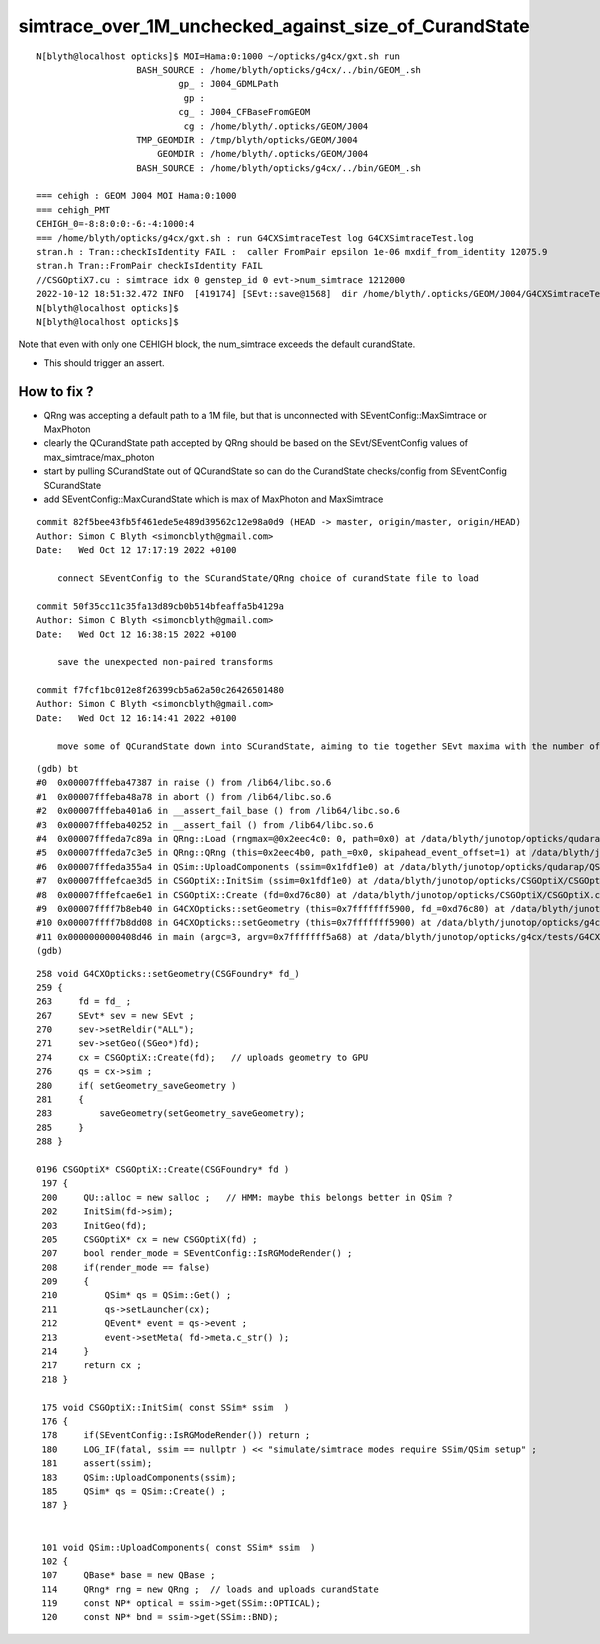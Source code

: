 simtrace_over_1M_unchecked_against_size_of_CurandState
========================================================


::

    N[blyth@localhost opticks]$ MOI=Hama:0:1000 ~/opticks/g4cx/gxt.sh run 
                       BASH_SOURCE : /home/blyth/opticks/g4cx/../bin/GEOM_.sh 
                               gp_ : J004_GDMLPath 
                                gp :  
                               cg_ : J004_CFBaseFromGEOM 
                                cg : /home/blyth/.opticks/GEOM/J004 
                       TMP_GEOMDIR : /tmp/blyth/opticks/GEOM/J004 
                           GEOMDIR : /home/blyth/.opticks/GEOM/J004 
                       BASH_SOURCE : /home/blyth/opticks/g4cx/../bin/GEOM_.sh 

    === cehigh : GEOM J004 MOI Hama:0:1000
    === cehigh_PMT
    CEHIGH_0=-8:8:0:0:-6:-4:1000:4
    === /home/blyth/opticks/g4cx/gxt.sh : run G4CXSimtraceTest log G4CXSimtraceTest.log
    stran.h : Tran::checkIsIdentity FAIL :  caller FromPair epsilon 1e-06 mxdif_from_identity 12075.9
    stran.h Tran::FromPair checkIsIdentity FAIL 
    //CSGOptiX7.cu : simtrace idx 0 genstep_id 0 evt->num_simtrace 1212000 
    2022-10-12 18:51:32.472 INFO  [419174] [SEvt::save@1568]  dir /home/blyth/.opticks/GEOM/J004/G4CXSimtraceTest/Hama:0:1000
    N[blyth@localhost opticks]$ 
    N[blyth@localhost opticks]$ 


Note that even with only one CEHIGH block, the num_simtrace exceeds the default curandState. 

* This should trigger an assert. 


How to fix ?
----------------

* QRng was accepting a default path to a 1M file, but that is unconnected with SEventConfig::MaxSimtrace or MaxPhoton 
* clearly the QCurandState path accepted by QRng should be based on the SEvt/SEventConfig values of max_simtrace/max_photon 

* start by pulling SCurandState out of QCurandState so can do the CurandState checks/config from SEventConfig SCurandState 
* add SEventConfig::MaxCurandState which is max of MaxPhoton and MaxSimtrace


::

    commit 82f5bee43fb5f461ede5e489d39562c12e98a0d9 (HEAD -> master, origin/master, origin/HEAD)
    Author: Simon C Blyth <simoncblyth@gmail.com>
    Date:   Wed Oct 12 17:17:19 2022 +0100

        connect SEventConfig to the SCurandState/QRng choice of curandState file to load

    commit 50f35cc11c35fa13d89cb0b514bfeaffa5b4129a
    Author: Simon C Blyth <simoncblyth@gmail.com>
    Date:   Wed Oct 12 16:38:15 2022 +0100

        save the unexpected non-paired transforms

    commit f7fcf1bc012e8f26399cb5a62a50c26426501480
    Author: Simon C Blyth <simoncblyth@gmail.com>
    Date:   Wed Oct 12 16:14:41 2022 +0100

        move some of QCurandState down into SCurandState, aiming to tie together SEvt maxima with the number of curandState loaded







::

    (gdb) bt
    #0  0x00007fffeba47387 in raise () from /lib64/libc.so.6
    #1  0x00007fffeba48a78 in abort () from /lib64/libc.so.6
    #2  0x00007fffeba401a6 in __assert_fail_base () from /lib64/libc.so.6
    #3  0x00007fffeba40252 in __assert_fail () from /lib64/libc.so.6
    #4  0x00007fffeda7c89a in QRng::Load (rngmax=@0x2eec4c0: 0, path=0x0) at /data/blyth/junotop/opticks/qudarap/QRng.cc:75
    #5  0x00007fffeda7c3e5 in QRng::QRng (this=0x2eec4b0, path_=0x0, skipahead_event_offset=1) at /data/blyth/junotop/opticks/qudarap/QRng.cc:21
    #6  0x00007fffeda355a4 in QSim::UploadComponents (ssim=0x1fdf1e0) at /data/blyth/junotop/opticks/qudarap/QSim.cc:114
    #7  0x00007fffefcae3d5 in CSGOptiX::InitSim (ssim=0x1fdf1e0) at /data/blyth/junotop/opticks/CSGOptiX/CSGOptiX.cc:183
    #8  0x00007fffefcae6e1 in CSGOptiX::Create (fd=0xd76c80) at /data/blyth/junotop/opticks/CSGOptiX/CSGOptiX.cc:202
    #9  0x00007ffff7b8eb40 in G4CXOpticks::setGeometry (this=0x7fffffff5900, fd_=0xd76c80) at /data/blyth/junotop/opticks/g4cx/G4CXOpticks.cc:274
    #10 0x00007ffff7b8dd08 in G4CXOpticks::setGeometry (this=0x7fffffff5900) at /data/blyth/junotop/opticks/g4cx/G4CXOpticks.cc:164
    #11 0x0000000000408d46 in main (argc=3, argv=0x7fffffff5a68) at /data/blyth/junotop/opticks/g4cx/tests/G4CXSimtraceTest.cc:26
    (gdb) 


::

    258 void G4CXOpticks::setGeometry(CSGFoundry* fd_)
    259 {
    263     fd = fd_ ; 
    267     SEvt* sev = new SEvt ; 
    270     sev->setReldir("ALL"); 
    271     sev->setGeo((SGeo*)fd);
    274     cx = CSGOptiX::Create(fd);   // uploads geometry to GPU 
    276     qs = cx->sim ; 
    280     if( setGeometry_saveGeometry )
    281     {   
    283         saveGeometry(setGeometry_saveGeometry); 
    285     }
    288 }

    0196 CSGOptiX* CSGOptiX::Create(CSGFoundry* fd )
     197 {
     200     QU::alloc = new salloc ;   // HMM: maybe this belongs better in QSim ? 
     202     InitSim(fd->sim);
     203     InitGeo(fd);
     205     CSGOptiX* cx = new CSGOptiX(fd) ;
     207     bool render_mode = SEventConfig::IsRGModeRender() ;
     208     if(render_mode == false)
     209     {
     210         QSim* qs = QSim::Get() ;
     211         qs->setLauncher(cx);
     212         QEvent* event = qs->event ;
     213         event->setMeta( fd->meta.c_str() );
     214     }
     217     return cx ;
     218 }

     175 void CSGOptiX::InitSim( const SSim* ssim  )
     176 {
     178     if(SEventConfig::IsRGModeRender()) return ;
     180     LOG_IF(fatal, ssim == nullptr ) << "simulate/simtrace modes require SSim/QSim setup" ;
     181     assert(ssim);
     183     QSim::UploadComponents(ssim);
     185     QSim* qs = QSim::Create() ;
     187 }


     101 void QSim::UploadComponents( const SSim* ssim  )
     102 {
     107     QBase* base = new QBase ;
     114     QRng* rng = new QRng ;  // loads and uploads curandState 
     119     const NP* optical = ssim->get(SSim::OPTICAL);
     120     const NP* bnd = ssim->get(SSim::BND);

